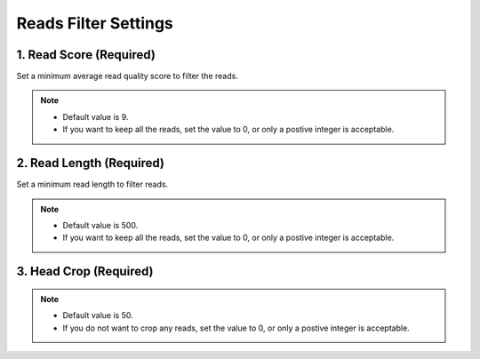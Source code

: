 Reads Filter Settings
=====================
1. Read Score (Required)
________________________
Set a minimum average read quality score to filter the reads.

.. note::
  * Default value is 9.
  * If you want to keep all the reads, set the value to 0, or only a postive integer is acceptable.

2. Read Length (Required)
_________________________
Set a minimum read length to filter reads.

.. note::
  * Default value is 500.
  * If you want to keep all the reads, set the value to 0, or only a postive integer is acceptable.

3. Head Crop (Required)
_______________________

.. note::
  * Default value is 50.
  * If you do not want to crop any reads, set the value to 0, or only a postive integer is acceptable.
